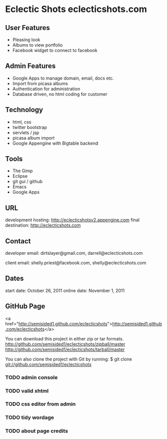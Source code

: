 * Eclectic Shots eclecticshots.com

** User Features

- Pleasing look
- Albums to view portfolio
- Facebook widget to connect to facebook
  
** Admin Features

- Google Apps to manage domain, email, docs etc.
- Import from picasa albums
- Authentication for administration
- Database driven, no html coding for customer
 

** Technology

- html, css
- twitter bootstrap
- servlets / jsp
- picasa album import
- Google Appengine with Bigtable backend

** Tools

- The Gimp
- Eclipse
- git gui / github
- Emacs
- Google Apps

** URL

development hosting: http://eclecticshotsv2.appengine.com
final destination: http://eclecticshots.com

** Contact

developer email: dirtslayer@gmail.com, darrell@eclecticshots.com

client email: shelly.priest@facebook.com, shelly@eclecticshots.com

** Dates

start date: October 26, 2011
online date: November 1, 2011

** GitHub Page

<a href="http://semisided1.github.com/eclecticshots">http://semisided1.github.com/eclecticshots</a>

You can download this project in either zip or tar formats.
http://github.com/semisided1/eclecticshots/zipball/master
http://github.com/semisided1/eclecticshots/tarball/master

You can also clone the project with Git by running:
$ git clone git://github.com/semisided1/eclecticshots


*** TODO admin console
*** TODO valid xhtml
*** TODO css editor from admin
*** TODO tidy wordage
*** TODO about page credits

 
